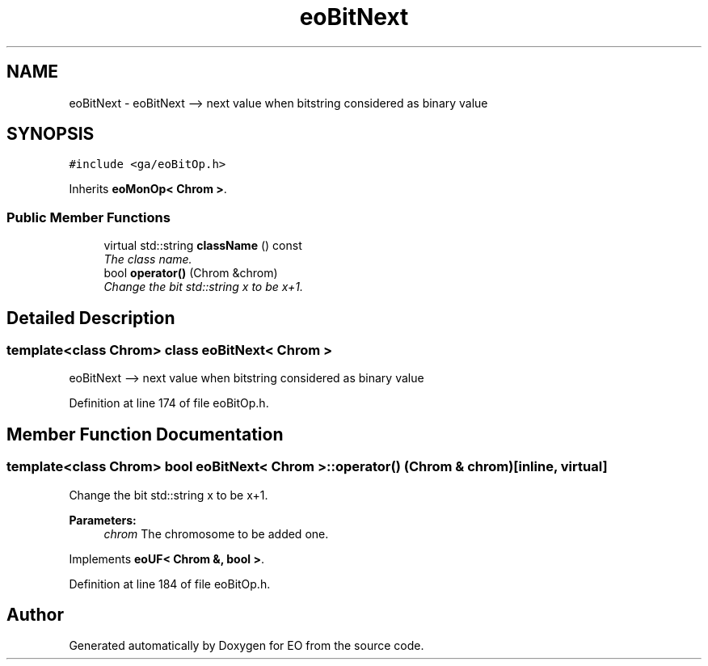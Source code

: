 .TH "eoBitNext" 3 "19 Oct 2006" "Version 0.9.4-cvs" "EO" \" -*- nroff -*-
.ad l
.nh
.SH NAME
eoBitNext \- eoBitNext --> next value when bitstring considered as binary value  

.PP
.SH SYNOPSIS
.br
.PP
\fC#include <ga/eoBitOp.h>\fP
.PP
Inherits \fBeoMonOp< Chrom >\fP.
.PP
.SS "Public Member Functions"

.in +1c
.ti -1c
.RI "virtual std::string \fBclassName\fP () const "
.br
.RI "\fIThe class name. \fP"
.ti -1c
.RI "bool \fBoperator()\fP (Chrom &chrom)"
.br
.RI "\fIChange the bit std::string x to be x+1. \fP"
.in -1c
.SH "Detailed Description"
.PP 

.SS "template<class Chrom> class eoBitNext< Chrom >"
eoBitNext --> next value when bitstring considered as binary value 
.PP
Definition at line 174 of file eoBitOp.h.
.SH "Member Function Documentation"
.PP 
.SS "template<class Chrom> bool \fBeoBitNext\fP< Chrom >::operator() (Chrom & chrom)\fC [inline, virtual]\fP"
.PP
Change the bit std::string x to be x+1. 
.PP
\fBParameters:\fP
.RS 4
\fIchrom\fP The chromosome to be added one. 
.RE
.PP

.PP
Implements \fBeoUF< Chrom &, bool >\fP.
.PP
Definition at line 184 of file eoBitOp.h.

.SH "Author"
.PP 
Generated automatically by Doxygen for EO from the source code.
